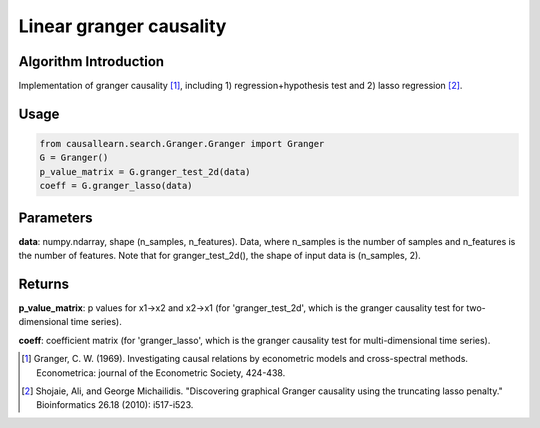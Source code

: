 Linear granger causality
==========================

Algorithm Introduction
--------------------------------------

Implementation of granger causality [1]_, including 1) regression+hypothesis test and 2) lasso regression [2]_.

Usage
----------------------------

.. code-block:: python

    from causallearn.search.Granger.Granger import Granger
    G = Granger()
    p_value_matrix = G.granger_test_2d(data)
    coeff = G.granger_lasso(data)

Parameters
-------------------

**data**: numpy.ndarray, shape (n_samples, n_features). Data, where n_samples is the number of samples
and n_features is the number of features. Note that for granger_test_2d(), the shape of input data is (n_samples, 2).

Returns
-------------------

**p_value_matrix**: p values for x1->x2 and x2->x1 (for 'granger_test_2d', which is the granger causality test for two-dimensional time series).

**coeff**: coefficient matrix (for 'granger_lasso', which is the granger causality test for multi-dimensional time series).

.. [1] Granger, C. W. (1969). Investigating causal relations by econometric models and cross-spectral methods. Econometrica: journal of the Econometric Society, 424-438.
.. [2] Shojaie, Ali, and George Michailidis. "Discovering graphical Granger causality using the truncating lasso penalty." Bioinformatics 26.18 (2010): i517-i523.